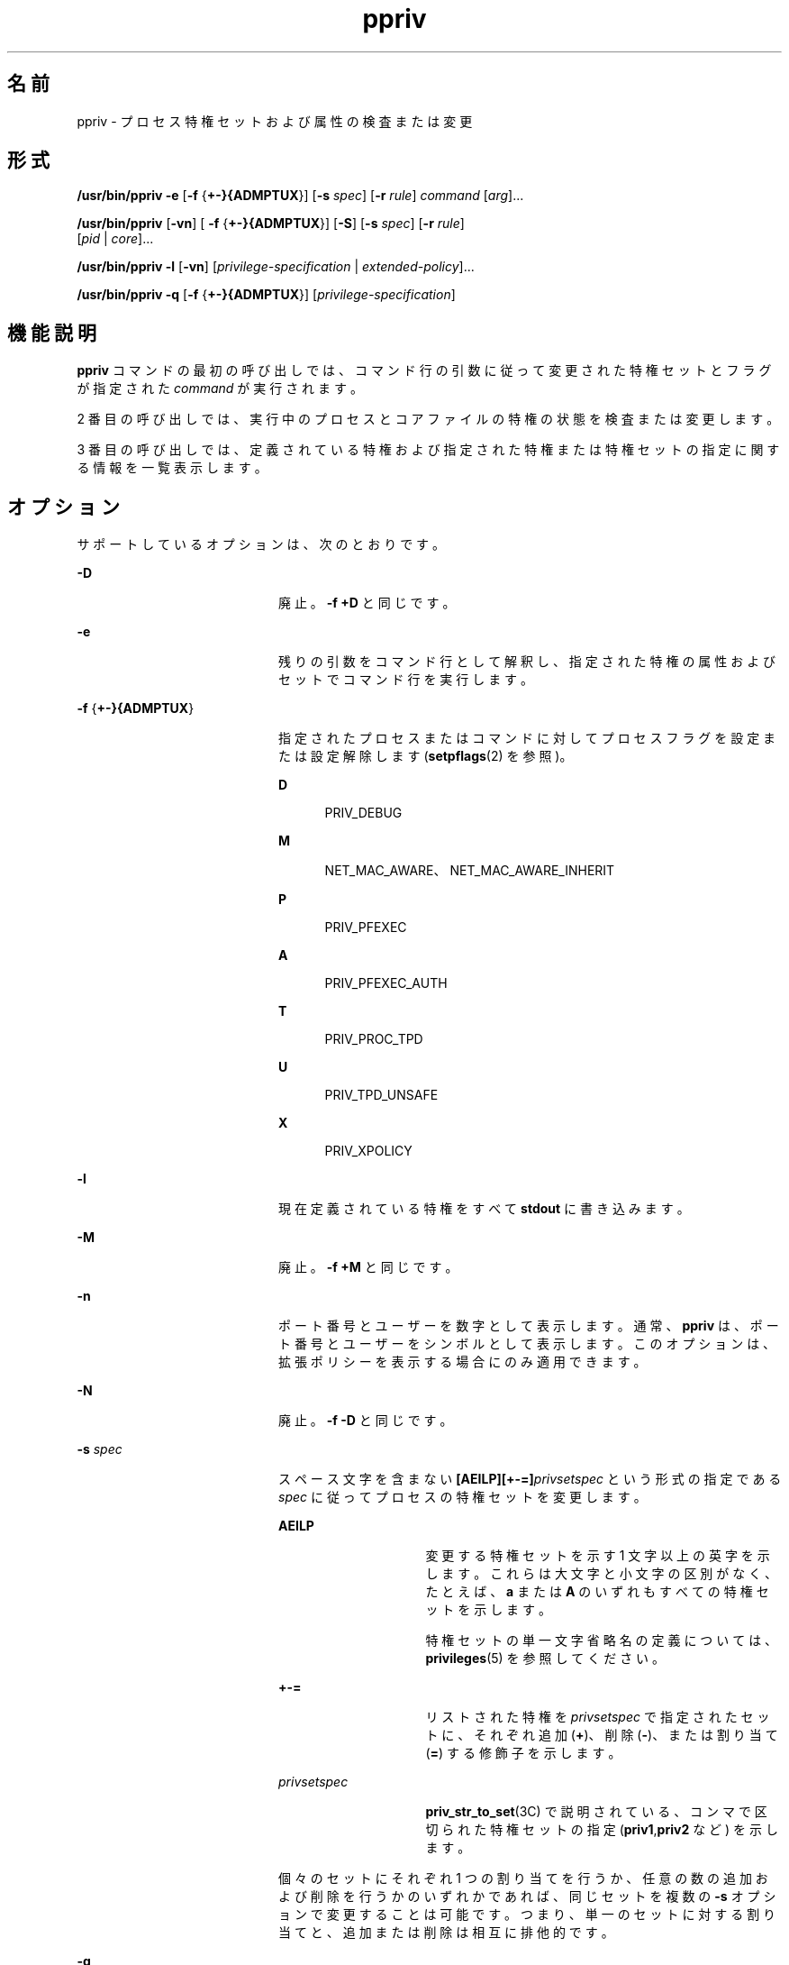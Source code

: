 '\" te
.\" Copyright (c) 2008, 2013, Oracle and/or its affiliates. All rights reserved.
.TH ppriv 1 "2012 年 2 月 21 日" "SunOS 5.11" "ユーザーコマンド"
.SH 名前
ppriv \- プロセス特権セットおよび属性の検査または変更
.SH 形式
.LP
.nf
\fB/usr/bin/ppriv\fR \fB-e\fR [\fB-f\fR {\fB+-}{ADMPTUX\fR}] [\fB-s\fR \fIspec\fR] [\fB-r\fR \fIrule\fR] \fIcommand\fR [\fIarg\fR]...
.fi

.LP
.nf
\fB/usr/bin/ppriv\fR [\fB-vn\fR] [ \fB-f\fR {\fB+-}{ADMPTUX\fR}] [\fB-S\fR] [\fB-s\fR \fIspec\fR] [\fB-r\fR \fIrule\fR]
           [\fIpid\fR | \fIcore\fR]...
.fi

.LP
.nf
\fB/usr/bin/ppriv\fR \fB-l\fR [\fB-vn\fR] [\fIprivilege-specification\fR | \fIextended-policy\fR]...
.fi

.LP
.nf
\fB/usr/bin/ppriv\fR \fB-q\fR [\fB-f\fR {\fB+-}{ADMPTUX\fR}] [\fIprivilege-specification\fR]
.fi

.SH 機能説明
.sp
.LP
\fBppriv\fR コマンドの最初の呼び出しでは、コマンド行の引数に従って変更された特権セットとフラグが指定された \fIcommand\fR が実行されます。
.sp
.LP
2 番目の呼び出しでは、実行中のプロセスとコアファイルの特権の状態を検査または変更します。
.sp
.LP
3 番目の呼び出しでは、定義されている特権および指定された特権または特権セットの指定に関する情報を一覧表示します。
.SH オプション
.sp
.LP
サポートしているオプションは、次のとおりです。
.sp
.ne 2
.mk
.na
\fB\fB-D\fR\fR
.ad
.RS 20n
.rt  
廃止。\fB-f\fR \fB+D\fR と同じです。
.RE

.sp
.ne 2
.mk
.na
\fB\fB-e\fR\fR
.ad
.RS 20n
.rt  
残りの引数をコマンド行として解釈し、指定された特権の属性およびセットでコマンド行を実行します。
.RE

.sp
.ne 2
.mk
.na
\fB\fB-f\fR {\fB+-}{ADMPTUX\fR}\fR
.ad
.RS 20n
.rt  
指定されたプロセスまたはコマンドに対してプロセスフラグを設定または設定解除します (\fBsetpflags\fR(2) を参照)。
.sp
.ne 2
.mk
.na
\fBD\fR
.ad
.RS 5n
.rt  
PRIV_DEBUG
.RE

.sp
.ne 2
.mk
.na
\fBM\fR
.ad
.RS 5n
.rt  
NET_MAC_AWARE、NET_MAC_AWARE_INHERIT
.RE

.sp
.ne 2
.mk
.na
\fBP\fR
.ad
.RS 5n
.rt  
PRIV_PFEXEC
.RE

.sp
.ne 2
.mk
.na
\fBA\fR
.ad
.RS 5n
.rt  
PRIV_PFEXEC_AUTH
.RE

.sp
.ne 2
.mk
.na
\fBT\fR
.ad
.RS 5n
.rt  
PRIV_PROC_TPD
.RE

.sp
.ne 2
.mk
.na
\fBU\fR
.ad
.RS 5n
.rt  
PRIV_TPD_UNSAFE
.RE

.sp
.ne 2
.mk
.na
\fBX\fR
.ad
.RS 5n
.rt  
PRIV_XPOLICY
.RE

.RE

.sp
.ne 2
.mk
.na
\fB\fB-l\fR\fR
.ad
.RS 20n
.rt  
現在定義されている特権をすべて \fBstdout\fR に書き込みます。
.RE

.sp
.ne 2
.mk
.na
\fB\fB-M\fR\fR
.ad
.RS 20n
.rt  
廃止。\fB-f\fR \fB+M\fR と同じです。
.RE

.sp
.ne 2
.mk
.na
\fB\fB-n\fR\fR
.ad
.RS 20n
.rt  
ポート番号とユーザーを数字として表示します。通常、\fBppriv\fR は、ポート番号とユーザーをシンボルとして表示します。このオプションは、拡張ポリシーを表示する場合にのみ適用できます。
.RE

.sp
.ne 2
.mk
.na
\fB\fB-N\fR\fR
.ad
.RS 20n
.rt  
廃止。\fB-f\fR \fB-D\fR と同じです。
.RE

.sp
.ne 2
.mk
.na
\fB\fB-s\fR \fIspec\fR\fR
.ad
.RS 20n
.rt  
スペース文字を含まない \fB[AEILP][+-=]\fR\fIprivsetspec\fR という形式の指定である \fIspec\fR に従ってプロセスの特権セットを変更します。
.sp
.ne 2
.mk
.na
\fB\fBAEILP\fR\fR
.ad
.RS 15n
.rt  
変更する特権セットを示す 1 文字以上の英字を示します。これらは大文字と小文字の区別がなく、たとえば、\fBa\fR または \fBA\fR のいずれもすべての特権セットを示します。
.sp
特権セットの単一文字省略名の定義については、\fBprivileges\fR(5) を参照してください。
.RE

.sp
.ne 2
.mk
.na
\fB\fB+-=\fR\fR
.ad
.RS 15n
.rt  
リストされた特権を \fIprivsetspec\fR で指定されたセットに、それぞれ追加 (\fB+\fR)、削除 (\fB-\fR)、または割り当て (\fB=\fR) する修飾子を示します。
.RE

.sp
.ne 2
.mk
.na
\fB\fIprivsetspec\fR\fR
.ad
.RS 15n
.rt  
\fBpriv_str_to_set\fR(3C) で説明されている、コンマで区切られた特権セットの指定 (\fBpriv1\fR,\fBpriv2\fR など) を示します。
.RE

個々のセットにそれぞれ 1 つの割り当てを行うか、任意の数の追加および削除を行うかのいずれかであれば、同じセットを複数の \fB-s\fR オプションで変更することは可能です。つまり、単一のセットに対する割り当てと、追加または削除は相互に排他的です。
.RE

.sp
.ne 2
.mk
.na
\fB\fB-q\fR\fR
.ad
.RS 20n
.rt  
特権が実効セット内にあるかどうか、およびフラグが設定済みか未設定かをテストします。このプログラムは、すべてのテストが完了すると正常に終了します。
.RE

.sp
.ne 2
.mk
.na
\fB\fB-r\fR \fIrule\fR\fR
.ad
.RS 20n
.rt  
拡張ポリシーをインストールします。\fBprivileges\fR(5) を参照してください。 
.sp
複数のルールを指定できます。新しいルールは、既存のポリシーに追加されます。既存のポリシーを置き換えるには、まず \fB-X\fR を使用してそのポリシーを削除し、次に \fB-r\fR を使用して新しいポリシーを追加します。
.RE

.sp
.ne 2
.mk
.na
\fB\fB-S\fR\fR
.ad
.RS 20n
.rt  
短い。可能なかぎり短い出力文字列でセットを報告します。デフォルトは移植性のある出力形式です。\fBpriv_str_to_set\fR(3C) を参照してください。
.RE

.sp
.ne 2
.mk
.na
\fB\fB-X\fR \fR
.ad
.RS 20n
.rt  
廃止。\fB-f\fR \fB-X\fR と同じです。
.RE

.sp
.ne 2
.mk
.na
\fB\fB-v\fR\fR
.ad
.RS 20n
.rt  
冗長。特権名を使用して特権セットを報告します。
.RE

.SH 使用法
.sp
.LP
\fBppriv\fR ユーティリティーは、プロセスとコアファイルを検査し、それらの特権セットを出力または変更します。
.sp
.LP
\fBppriv\fR は、特権のデバッグを有効または無効にして、あるいは呼び出すプロセスよりも少ない特権でコマンドを実行できます。
.sp
.LP
サブプロセスを実行する場合、変更できるセットは \fBL\fR と \fBI\fR のみです。\fBppriv\fR が \fBP=E=I\fR で起動された場合、特権を削除できるのは \fBL\fR と \fBI\fR からのみです。
.sp
.LP
\fBppriv\fR は、プロセスから特権を削除する場合、または別のプロセスに特権を委譲する場合にも使用できます。プロセスを制御するには、\fBppriv\fR ユーティリティーの実効セットは、制御されるプロセスの \fBE\fR、\fBI\fR、および \fBP\fR の上位集合である必要があります。ユーティリティーの制限セットは、ターゲットの制限セットの上位集合である必要があります。ターゲットプロセスのユーザー ID が一致しない場合は、ユーティリティーの実効セットで \fB{PRIV_PROC_OWNER}\fR 特権を表明する必要があります。制御されるプロセスが値 \fB0\fR のユーザー ID を持つ場合、さらに制限が存在する可能性があります。\fBprivileges\fR(5) を参照してください。
.SH 使用例
.LP
\fB例 1 \fR現在のシェルに対するプロセスの特権の取得
.sp
.LP
次の例では、現在のシェルに対するプロセスの特権を取得します。

.sp
.in +2
.nf
example$ ppriv $$
387:   -sh
flags = <none>
         E: basic
         I: basic
         P: basic
         L: all
.fi
.in -2
.sp

.LP
\fB例 2 \fRシェルの継承可能な実効セットからの特権の削除
.sp
.LP
次の例では、シェルの継承可能な実効セットから特権を削除します。

.sp
.in +2
.nf
example$ ppriv -s EI-proc_session $$ 
.fi
.in -2
.sp

.sp
.LP
サブプロセスはまだ親シェルを検査できますが、親に影響を及ぼすことはできません。親は \fBppriv\fR の子プロセスよりも多い特権を Permitted セットに持っているためです。

.sp
.in +2
.nf
example$ truss -p $$
truss: permission denied: 387

example$ ppriv $$
387:   -sh
flags = <none>
         E: basic,!proc_session
         I: basic,!proc_session
         P: basic
         L: all
.fi
.in -2
.sp

.LP
\fB例 3 \fR特権のデバッグを使用したプロセスの実行
.sp
.LP
次の例では、特権のデバッグを有効にしてプロセスを実行します。

.sp
.in +2
.nf
example$ ppriv -e -f +D cat /etc/shadow
cat[418]: missing privilege "file_dac_read" (euid = 21782),
                    needed at ufs_access+0x3c
cat: cannot open /etc/shadow
.fi
.in -2
.sp

.sp
.LP
特権のデバッグのエラーメッセージは、現在のプロセスの制御端末に送信されます。\fBneeded at\fR アドレス指定は、カーネル実装のアーティファクトであり、ソフトウェアの更新後にいつでも変更できます。

.sp
.LP
システムコール番号は、\fB/etc/name_to_sysnum\fR を使用するとシステムコールにマップできます。

.LP
\fB例 4 \fR現在のゾーンで使用可能な特権の一覧表示
.sp
.LP
次の例では、現在のゾーンで使用可能な特権を一覧表示します (\fBzones\fR(5) を参照)。大域ゾーンで実行すると、定義されているすべての特権が一覧表示されます。

.sp
.in +2
.nf
example$ ppriv -l zone
 ... listing of all privileges elided ...
.fi
.in -2
.sp

.LP
\fB例 5 \fR特権に対応したプロセスの検査
.sp
.LP
次の例では、特権に対応したプロセスを検査します。

.sp
.in +2
.nf
example$ ppriv -S `pgrep rpcbind`


928:    /usr/sbin/rpcbind
flags = PRIV_AWARE
        E: net_privaddr,proc_fork,sys_nfs
        I: none
        P: net_privaddr,proc_fork,sys_nfs
        L: none
.fi
.in -2
.sp

.sp
.LP
フラグの説明については、\fBsetpflags\fR(2) を参照してください。

.LP
\fB例 6 \fR拡張ポリシーの下でのプロセスの実行
.sp
.LP
次の例では、拡張ポリシーの下でプロセスを実行します。

.sp
.in +2
.nf
example$ ppriv -r '{file_write}:/home/casper/.mozilla/*' \e
           -r '{file_write}:/tmp/*,{proc_exec}:/usr/*' -e firefox
.fi
.in -2
.sp

.sp
.LP
\fBprivileges\fR(5) を参照してください。

.LP
\fB例 7 \fR起動されているプロセスの検査
.sp
.LP
次の例では、例 6 で起動されたプロセスを検査します。

.sp
.in +2
.nf
example$ ppriv 101272
101272: /usr/lib/firefox/firefox-bin
flags = PRIV_XPOLICY
Extended policies:
{file_write}:/home/casper/.mozilla/*
{file_write}:/tmp/*
{proc_exec}:/usr/*
E: basic,!file_write,!proc_exec
I: basic,!file_write,!proc_exec
P: basic,!file_write,!proc_exec
L: all
.fi
.in -2
.sp

.LP
\fB例 8 \fRフラグおよび特権のテスト。
.sp
.LP
次の例は、フラグおよび特権をテストします。

.sp
.in +2
.nf
example$ if ppriv -q -f +D file_read; then
            echo Privilege debugging is enabled
            echo and file_read privilege detected
.fi
.in -2
.sp

.SH 終了ステータス
.sp
.LP
次の終了ステータスが返されます。
.sp
.ne 2
.mk
.na
\fB\fB0\fR\fR
.ad
.RS 12n
.rt  
正常終了。
.RE

.sp
.ne 2
.mk
.na
\fB0 以外\fR
.ad
.RS 12n
.rt  
エラーが発生しました。
.RE

.SH ファイル
.sp
.ne 2
.mk
.na
\fB\fB/proc/*\fR\fR
.ad
.RS 23n
.rt  
プロセスファイル
.RE

.sp
.ne 2
.mk
.na
\fB\fB/etc/name_to_sysnum\fR\fR
.ad
.RS 23n
.rt  
システムコール名と番号のマッピング
.RE

.SH 属性
.sp
.LP
属性についての詳細は、マニュアルページの \fBattributes\fR(5) を参照してください。
.sp

.sp
.TS
tab() box;
cw(2.75i) |cw(2.75i) 
lw(2.75i) |lw(2.75i) 
.
属性タイプ属性値
_
使用条件system/core-os
_
インタフェースの安定性下記を参照。
.TE

.sp
.LP
呼び出しは「確実」です。出力は「不確実」です。
.SH 関連項目
.sp
.LP
\fBgcore\fR(1), \fBtruss\fR(1), \fBsetpflags\fR(2), \fBpriv_str_to_set\fR(3C), \fBproc\fR(4), \fBattributes\fR(5), \fBprivileges\fR(5), \fBtpd\fR(5), \fBzones\fR(5)
